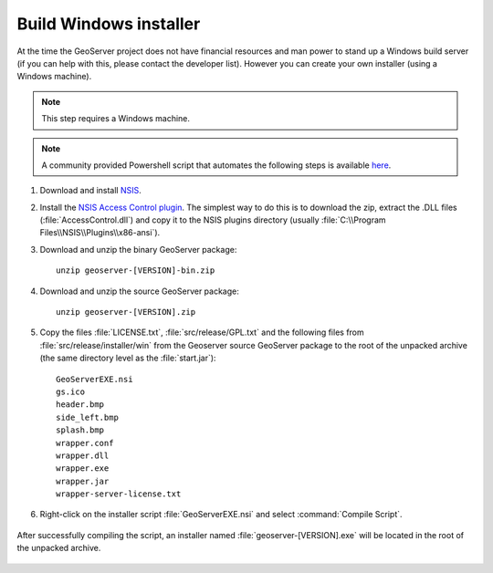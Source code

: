 Build Windows installer
-----------------------

At the time the GeoServer project does not have financial resources and man power to stand up a Windows build server (if you can help with this, please contact the developer list).
However you can create your own installer (using a Windows machine).

.. note:: This step requires a Windows machine.

.. note:: A community provided Powershell script that automates the following steps is available `here <https://github.com/geoserver/geoserver/edit/master/src/release/installer/win/win-installer-builder.ps1>`_.

#. Download and install `NSIS <http://nsis.sourceforge.net/>`_.

#. Install the `NSIS Access Control plugin <http://nsis.sourceforge.net/AccessControl_plug-in>`_.  The simplest way to do this is to download the zip, extract the .DLL files (:file:`AccessControl.dll`) and copy it to the NSIS plugins directory (usually :file:`C:\\Program Files\\NSIS\\Plugins\\x86-ansi`).

#. Download and unzip the binary GeoServer package::

        unzip geoserver-[VERSION]-bin.zip

#. Download and unzip the source GeoServer package::

        unzip geoserver-[VERSION].zip

#. Copy the files :file:`LICENSE.txt`, :file:`src/release/GPL.txt` and the following files from :file:`src/release/installer/win` from the Geoserver source GeoServer package to the root of the unpacked archive (the same directory level as the :file:`start.jar`)::

      GeoServerEXE.nsi
      gs.ico
      header.bmp
      side_left.bmp
      splash.bmp
      wrapper.conf
      wrapper.dll
      wrapper.exe
      wrapper.jar
      wrapper-server-license.txt

   .. figure:: win-installer1.png
      :align: center

#. Right-click on the installer script :file:`GeoServerEXE.nsi` and select :command:`Compile Script`.  

   .. figure:: win-installer2.png
      :align: center

After successfully compiling the script, an installer named :file:`geoserver-[VERSION].exe` will be located in the root of the unpacked archive.

.. figure:: win-installer3.png
   :align: center
